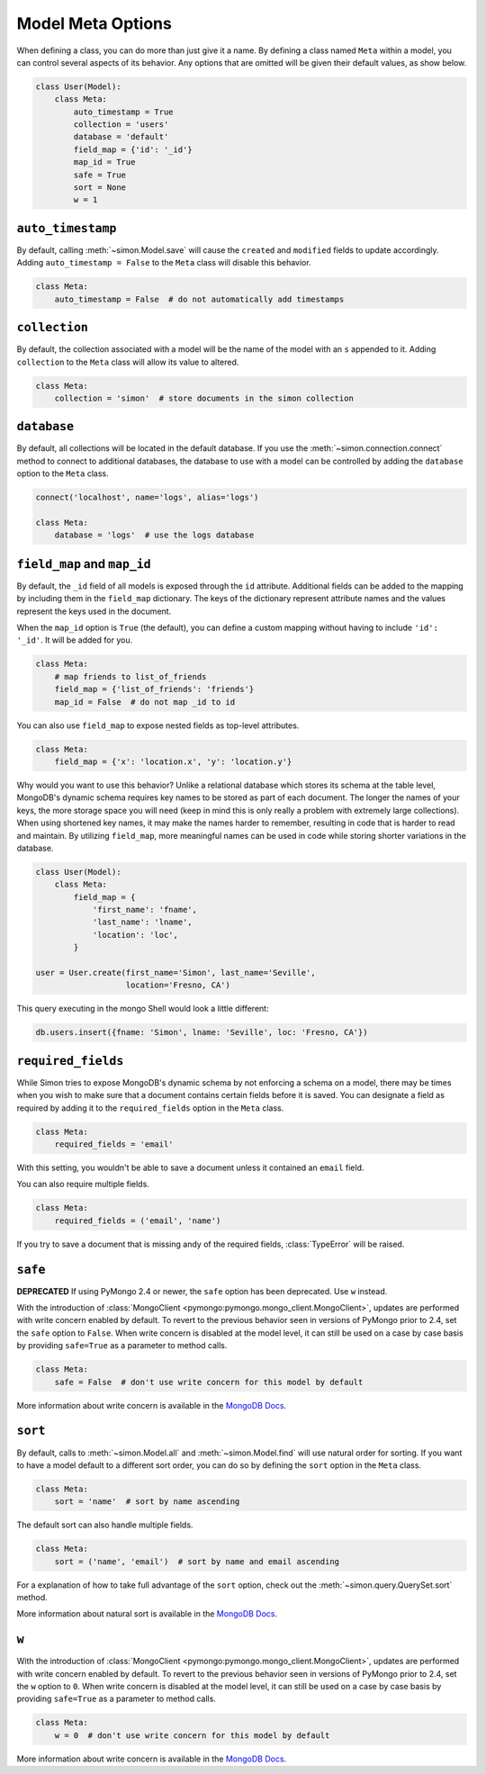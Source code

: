 Model Meta Options
==================

When defining a class, you can do more than just give it a name. By
defining a class named ``Meta`` within a model, you can control several
aspects of its behavior. Any options that are omitted will be given
their default values, as show below.

.. code-block:: python

    class User(Model):
        class Meta:
            auto_timestamp = True
            collection = 'users'
            database = 'default'
            field_map = {'id': '_id'}
            map_id = True
            safe = True
            sort = None
            w = 1

``auto_timestamp``
------------------

By default, calling :meth:`~simon.Model.save` will cause the ``created``
and ``modified`` fields to update accordingly. Adding
``auto_timestamp = False`` to the ``Meta`` class will disable this
behavior.

.. code-block:: python

    class Meta:
        auto_timestamp = False  # do not automatically add timestamps


``collection``
--------------

By default, the collection associated with a model will be the name of
the model with an ``s`` appended to it. Adding ``collection`` to the
``Meta`` class will allow its value to altered.

.. code-block:: python

    class Meta:
        collection = 'simon'  # store documents in the simon collection


``database``
------------

By default, all collections will be located in the default database. If
you use the :meth:`~simon.connection.connect` method to connect to
additional databases, the database to use with a model can be controlled
by adding the ``database`` option to the ``Meta`` class.

.. code-block:: python

    connect('localhost', name='logs', alias='logs')

    class Meta:
        database = 'logs'  # use the logs database


``field_map`` and ``map_id``
----------------------------

By default, the ``_id`` field of all models is exposed through the
``id`` attribute. Additional fields can be added to the mapping by
including them in the ``field_map`` dictionary. The keys of the
dictionary represent attribute names and the values represent the keys
used in the document.

When the ``map_id`` option is ``True`` (the default), you can define a
custom mapping without having to include ``'id': '_id'``. It will be
added for you.

.. code-block:: python

    class Meta:
        # map friends to list_of_friends
        field_map = {'list_of_friends': 'friends'}
        map_id = False  # do not map _id to id

You can also use ``field_map`` to expose nested fields as top-level
attributes.

.. code-block:: python

    class Meta:
        field_map = {'x': 'location.x', 'y': 'location.y'}

Why would you want to use this behavior? Unlike a relational database
which stores its schema at the table level, MongoDB's dynamic schema
requires key names to be stored as part of each document. The longer the
names of your keys, the more storage space you will need (keep in mind
this is only really a problem with extremely large collections). When
using shortened key names, it may make the names harder to remember,
resulting in code that is harder to read and maintain. By utilizing
``field_map``, more meaningful names can be used in code while storing
shorter variations in the database.

.. code-block:: python

    class User(Model):
        class Meta:
            field_map = {
                'first_name': 'fname',
                'last_name': 'lname',
                'location': 'loc',
            }

    user = User.create(first_name='Simon', last_name='Seville',
                       location='Fresno, CA')

This query executing in the mongo Shell would look a little different:

.. code-block:: javascript

    db.users.insert({fname: 'Simon', lname: 'Seville', loc: 'Fresno, CA'})


``required_fields``
-------------------

While Simon tries to expose MongoDB's dynamic schema by not enforcing a
schema on a model, there may be times when you wish to make sure that a
document contains certain fields before it is saved. You can designate a
field as required by adding it to the ``required_fields`` option in the
``Meta`` class.

.. code-block:: python

    class Meta:
        required_fields = 'email'

With this setting, you wouldn't be able to save a document unless it
contained an ``email`` field.

You can also require multiple fields.

.. code-block:: python

    class Meta:
        required_fields = ('email', 'name')

If you try to save a document that is missing andy of the required
fields, :class:`TypeError` will be raised.


``safe``
--------

**DEPRECATED** If using PyMongo 2.4 or newer, the ``safe`` option has
been deprecated. Use ``w`` instead.

With the introduction of
:class:`MongoClient <pymongo:pymongo.mongo_client.MongoClient>`, updates
are performed with write concern enabled by default. To revert
to the previous behavior seen in versions of PyMongo prior to 2.4, set
the ``safe`` option to ``False``. When write concern is disabled at the
model level, it can still be used on a case by case basis by providing
``safe=True`` as a parameter to method calls.

.. code-block:: python

    class Meta:
        safe = False  # don't use write concern for this model by default

More information about write concern is available in the
`MongoDB Docs <http://docs.mongodb.org/manual/core/write-operations/#write-concern>`_.


``sort``
--------

By default, calls to :meth:`~simon.Model.all` and
:meth:`~simon.Model.find` will use natural order for sorting. If you
want to have a model default to a different sort order, you can do so
by defining the ``sort`` option in the ``Meta`` class.

.. code-block:: python

    class Meta:
        sort = 'name'  # sort by name ascending

The default sort can also handle multiple fields.

.. code-block:: python

    class Meta:
        sort = ('name', 'email')  # sort by name and email ascending

For a explanation of how to take full advantage of the ``sort`` option,
check out the :meth:`~simon.query.QuerySet.sort` method.

More information about natural sort is available in the
`MongoDB Docs <http://docs.mongodb.org/manual/reference/glossary/#term-natural-order>`_.


``w``
-----

With the introduction of
:class:`MongoClient <pymongo:pymongo.mongo_client.MongoClient>`, updates
are performed with write concern enabled by default. To revert
to the previous behavior seen in versions of PyMongo prior to 2.4, set
the ``w`` option to ``0``. When write concern is disabled at the
model level, it can still be used on a case by case basis by providing
``safe=True`` as a parameter to method calls.

.. code-block:: python

    class Meta:
        w = 0  # don't use write concern for this model by default

More information about write concern is available in the
`MongoDB Docs <http://docs.mongodb.org/manual/core/write-operations/#write-concern>`_.


